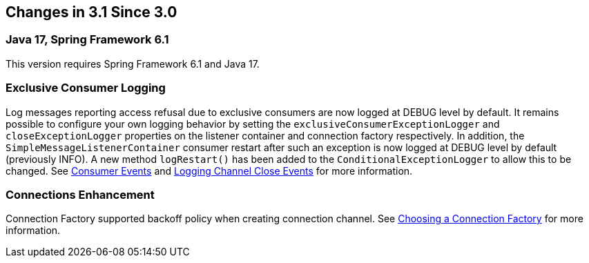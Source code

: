 [[changes-in-3-1-since-3-0]]
== Changes in 3.1 Since 3.0

[[java-17-spring-framework-6-1]]
=== Java 17, Spring Framework 6.1

This version requires Spring Framework 6.1 and Java 17.

[[x31-exc]]
=== Exclusive Consumer Logging

Log messages reporting access refusal due to exclusive consumers are now logged at DEBUG level by default.
It remains possible to configure your own logging behavior by setting the `exclusiveConsumerExceptionLogger` and `closeExceptionLogger` properties on the listener container and connection factory respectively.
In addition, the `SimpleMessageListenerContainer` consumer restart after such an exception is now logged at DEBUG level by default (previously INFO).
A new method `logRestart()` has been added to the `ConditionalExceptionLogger` to allow this to be changed.
See xref:amqp/receiving-messages/consumer-events.adoc[Consumer Events] and xref:amqp/connections.adoc#channel-close-logging[Logging Channel Close Events] for more information.

[[x31-conn-backoff]]
=== Connections Enhancement

Connection Factory supported backoff policy when creating connection channel.
See xref:amqp/connections.adoc[Choosing a Connection Factory] for more information.


